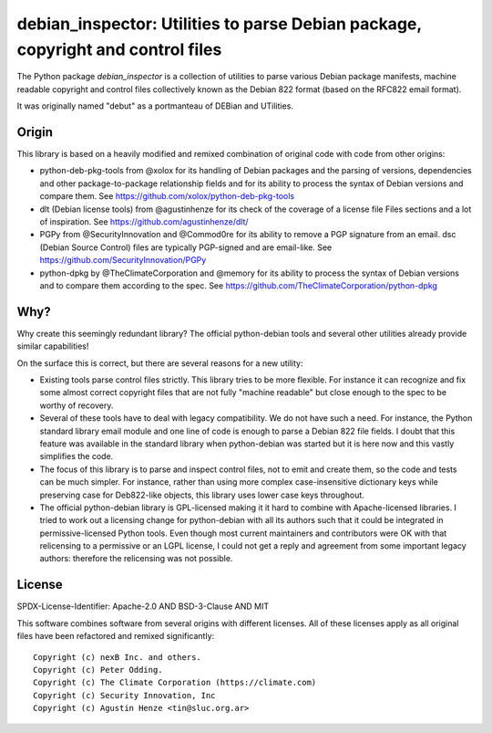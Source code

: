 debian_inspector: Utilities to parse Debian package, copyright and control files
================================================================================

The Python package `debian_inspector` is a collection of utilities to parse
various Debian package manifests, machine readable copyright and control files
collectively known as the Debian 822 format (based on the RFC822 email format).

It was originally named "debut" as a portmanteau of DEBian and UTilities.


Origin
------

This library is based on a heavily modified and remixed combination of original
code with code from other origins:

* python-deb-pkg-tools from @xolox for its handling of Debian packages and the
  parsing of versions, dependencies and other package-to-package relationship
  fields and for its ability to process the syntax of Debian versions and
  compare them. See https://github.com/xolox/python-deb-pkg-tools

* dlt (Debian license tools) from @agustinhenze for its check of the coverage of
  a license file Files sections and a lot of inspiration. See
  https://github.com/agustinhenze/dlt/

* PGPy from @SecurityInnovation and @Commod0re for its ability to remove a PGP
  signature from an email. dsc (Debian Source Control) files are typically
  PGP-signed and are email-like. See https://github.com/SecurityInnovation/PGPy

* python-dpkg by @TheClimateCorporation and @memory for its ability to process
  the syntax of Debian versions and to compare them according to the spec.
  See https://github.com/TheClimateCorporation/python-dpkg


Why?
----

Why create this seemingly redundant library? The official python-debian tools
and several other utilities already provide similar capabilities!

On the surface this is correct, but there are several reasons for a new utility:

* Existing tools parse control files strictly. This library tries to be more
  flexible. For instance it can recognize and fix some almost correct copyright
  files that are not fully "machine readable" but close enough to the spec to be
  worthy of recovery.

* Several of these tools have to deal with legacy compatibility. We do not have
  such a need. For instance, the Python standard library email module and one
  line of code is enough to parse a Debian 822 file fields. I doubt that this
  feature was available in the standard library when python-debian was started
  but it is here now and this vastly simplifies the code.

* The focus of this library is to parse and inspect control files, not to emit
  and create them, so the code and tests can be much simpler. For instance,
  rather than using more complex case-insensitive dictionary keys while
  preserving case for Deb822-like objects, this library uses lower case keys
  throughout.

* The official python-debian library is GPL-licensed making it it hard to
  combine with Apache-licensed libraries. I tried to work out a licensing change
  for python-debian with all its authors such that it could be integrated in
  permissive-licensed Python tools. Even though most current maintainers and
  contributors were OK with that relicensing to a permissive or an LGPL license,
  I could not get a reply and agreement from some important legacy authors:
  therefore the relicensing was not possible.


License
-------

SPDX-License-Identifier: Apache-2.0 AND BSD-3-Clause AND MIT

This software combines software from several origins with different licenses.
All of these licenses apply as all original files have been refactored and remixed
significantly::

    Copyright (c) nexB Inc. and others.
    Copyright (c) Peter Odding.
    Copyright (c) The Climate Corporation (https://climate.com)
    Copyright (c) Security Innovation, Inc
    Copyright (c) Agustin Henze <tin@sluc.org.ar>
